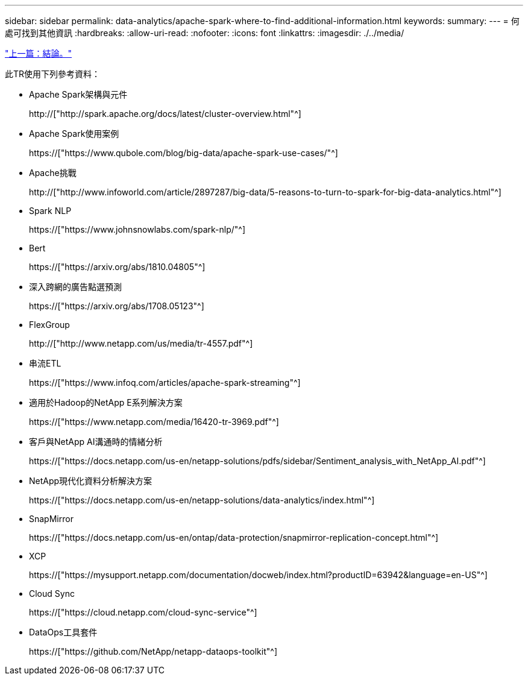 ---
sidebar: sidebar 
permalink: data-analytics/apache-spark-where-to-find-additional-information.html 
keywords:  
summary:  
---
= 何處可找到其他資訊
:hardbreaks:
:allow-uri-read: 
:nofooter: 
:icons: font
:linkattrs: 
:imagesdir: ./../media/


link:apache-spark-conclusion.html["上一篇：結論。"]

[role="lead"]
此TR使用下列參考資料：

* Apache Spark架構與元件
+
http://["http://spark.apache.org/docs/latest/cluster-overview.html"^]

* Apache Spark使用案例
+
https://["https://www.qubole.com/blog/big-data/apache-spark-use-cases/"^]

* Apache挑戰
+
http://["http://www.infoworld.com/article/2897287/big-data/5-reasons-to-turn-to-spark-for-big-data-analytics.html"^]

* Spark NLP
+
https://["https://www.johnsnowlabs.com/spark-nlp/"^]

* Bert
+
https://["https://arxiv.org/abs/1810.04805"^]

* 深入跨網的廣告點選預測
+
https://["https://arxiv.org/abs/1708.05123"^]

* FlexGroup
+
http://["http://www.netapp.com/us/media/tr-4557.pdf"^]

* 串流ETL
+
https://["https://www.infoq.com/articles/apache-spark-streaming"^]

* 適用於Hadoop的NetApp E系列解決方案
+
https://["https://www.netapp.com/media/16420-tr-3969.pdf"^]

* 客戶與NetApp AI溝通時的情緒分析
+
https://["https://docs.netapp.com/us-en/netapp-solutions/pdfs/sidebar/Sentiment_analysis_with_NetApp_AI.pdf"^]

* NetApp現代化資料分析解決方案
+
https://["https://docs.netapp.com/us-en/netapp-solutions/data-analytics/index.html"^]

* SnapMirror
+
https://["https://docs.netapp.com/us-en/ontap/data-protection/snapmirror-replication-concept.html"^]

* XCP
+
https://["https://mysupport.netapp.com/documentation/docweb/index.html?productID=63942&language=en-US"^]

* Cloud Sync
+
https://["https://cloud.netapp.com/cloud-sync-service"^]

* DataOps工具套件
+
https://["https://github.com/NetApp/netapp-dataops-toolkit"^]


